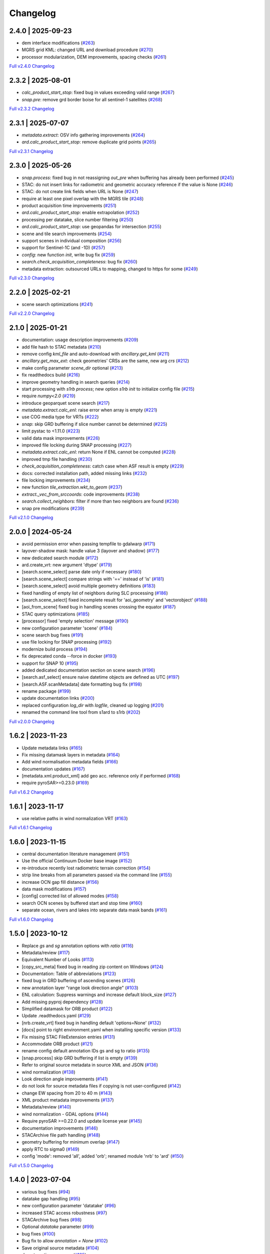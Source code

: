 Changelog
=========

2.4.0 | 2025-09-23
------------------

* dem interface modifications (`#263 <https://github.com/SAR-ARD/s1ard/pull/263>`_)
* MGRS grid KML: changed URL and download procedure (`#270 <https://github.com/SAR-ARD/s1ard/pull/270>`_)
* processor modularization, DEM improvements, spacing checks (`#261 <https://github.com/SAR-ARD/s1ard/pull/261>`_)

`Full v2.4.0 Changelog <https://github.com/SAR-ARD/s1ard/compare/v2.3.2...v2.4.0>`_

2.3.2 | 2025-08-01
------------------

* `calc_product_start_stop`: fixed bug in values exceeding valid range (`#267 <https://github.com/SAR-ARD/s1ard/pull/267>`_)
* `snap.pre`: remove grd border boise for all sentinel-1 satellites (`#268 <https://github.com/SAR-ARD/s1ard/pull/268>`_)

`Full v2.3.2 Changelog <https://github.com/SAR-ARD/s1ard/compare/v2.3.1...v2.3.2>`_

2.3.1 | 2025-07-07
------------------

* `metadata.extract`: OSV info gathering improvements (`#264 <https://github.com/SAR-ARD/s1ard/pull/264>`_)
* `ard.calc_product_start_stop`: remove duplicate grid points (`#265 <https://github.com/SAR-ARD/s1ard/pull/265>`_)

`Full v2.3.1 Changelog <https://github.com/SAR-ARD/s1ard/compare/v2.3.0...v2.3.1>`_

2.3.0 | 2025-05-26
------------------

* `snap.process`: fixed bug in not reassigning `out_pre` when buffering has already been performed (`#245 <https://github.com/SAR-ARD/s1ard/pull/245>`_)
* STAC: do not insert links for radiometric and geometric accuracy reference if the value is None (`#246 <https://github.com/SAR-ARD/s1ard/pull/246>`_)
* STAC: do not create link fields when URL is None (`#247 <https://github.com/SAR-ARD/s1ard/pull/247>`_)
* require at least one pixel overlap with the MGRS tile (`#248 <https://github.com/SAR-ARD/s1ard/pull/248>`_)
* product acquisition time improvements (`#251 <https://github.com/SAR-ARD/s1ard/pull/251>`_)
* `ard.calc_product_start_stop`: enable extrapolation (`#252 <https://github.com/SAR-ARD/s1ard/pull/252>`_)
* processing per datatake, slice number filtering (`#250 <https://github.com/SAR-ARD/s1ard/pull/250>`_)
* `ard.calc_product_start_stop`: use geopandas for intersection (`#255 <https://github.com/SAR-ARD/s1ard/pull/255>`_)
* scene and tile search improvements (`#254 <https://github.com/SAR-ARD/s1ard/pull/254>`_)
* support scenes in individual composition (`#256 <https://github.com/SAR-ARD/s1ard/pull/256>`_)
* support for Sentinel-1C (and -1D) (`#257 <https://github.com/SAR-ARD/s1ard/pull/257>`_)
* `config`: new function `init`, write bug fix (`#259 <https://github.com/SAR-ARD/s1ard/pull/259>`_)
* `search.check_acquisition_completeness`: bug fix (`#260 <https://github.com/SAR-ARD/s1ard/pull/260>`_)
* metadata extraction: outsourced URLs to mapping, changed to https for some (`#249 <https://github.com/SAR-ARD/s1ard/pull/249>`_)

`Full v2.3.0 Changelog <https://github.com/SAR-ARD/s1ard/compare/v2.2.0...v2.3.0>`_

2.2.0 | 2025-02-21
------------------

* scene search optimizations (`#241 <https://github.com/SAR-ARD/s1ard/pull/241>`_)

`Full v2.2.0 Changelog <https://github.com/SAR-ARD/s1ard/compare/v2.1.0...v2.2.0>`_

2.1.0 | 2025-01-21
------------------

* documentation: usage description improvements (`#209 <https://github.com/SAR-ARD/s1ard/pull/209>`_)
* add file hash to STAC metadata (`#210 <https://github.com/SAR-ARD/s1ard/pull/210>`_)
* remove config `kml_file` and auto-download with `ancillary.get_kml` (`#211 <https://github.com/SAR-ARD/s1ard/pull/211>`_)
* `ancillary.get_max_ext`: check geometries' CRSs are the same, new arg `crs` (`#212 <https://github.com/SAR-ARD/s1ard/pull/212>`_)
* make config parameter `scene_dir` optional (`#213 <https://github.com/SAR-ARD/s1ard/pull/213>`_)
* fix readthedocs build (`#216 <https://github.com/SAR-ARD/s1ard/pull/216>`_)
* improve geometry handling in search queries (`#214 <https://github.com/SAR-ARD/s1ard/pull/214>`_)
* start processing with `s1rb process`; new option `s1rb init` to initialize config file (`#215 <https://github.com/SAR-ARD/s1ard/pull/215>`_)
* require `numpy<2.0` (`#219 <https://github.com/SAR-ARD/s1ard/pull/219>`_)
* introduce geoparquet scene search (`#217 <https://github.com/SAR-ARD/s1ard/pull/217>`_)
* `metadata.extract.calc_enl`: raise error when array is empty (`#221 <https://github.com/SAR-ARD/s1ard/pull/221>`_)
* use COG media type for VRTs (`#222 <https://github.com/SAR-ARD/s1ard/pull/222>`_)
* `snap`: skip GRD buffering if slice number cannot be determined (`#225 <https://github.com/SAR-ARD/s1ard/pull/225>`_)
* limit pystac to <1.11.0 (`#223 <https://github.com/SAR-ARD/s1ard/pull/223>`_)
* valid data mask improvements (`#226 <https://github.com/SAR-ARD/s1ard/pull/226>`_)
* improved file locking during SNAP processing (`#227 <https://github.com/SAR-ARD/s1ard/pull/227>`_)
* `metadata.extract.calc_enl`: return None if ENL cannot be computed (`#228 <https://github.com/SAR-ARD/s1ard/pull/228>`_)
* improved tmp file handling (`#230 <https://github.com/SAR-ARD/s1ard/pull/230>`_)
* `check_acquisition_completeness`: catch case when ASF result is empty (`#229 <https://github.com/SAR-ARD/s1ard/pull/229>`_)
* docs: corrected installation path, added missing links (`#232 <https://github.com/SAR-ARD/s1ard/pull/232>`_)
* file locking improvements (`#234 <https://github.com/SAR-ARD/s1ard/pull/234>`_)
* new function `tile_extraction.wkt_to_geom` (`#237 <https://github.com/SAR-ARD/s1ard/pull/237>`_)
* `extract._vec_from_srccoords`: code improvements (`#238 <https://github.com/SAR-ARD/s1ard/pull/238>`_)
* `search.collect_neighbors`: filter if more than two neighbors are found (`#236 <https://github.com/SAR-ARD/s1ard/pull/236>`_)
* snap pre modifications (`#239 <https://github.com/SAR-ARD/s1ard/pull/239>`_)

`Full v2.1.0 Changelog <https://github.com/SAR-ARD/s1ard/compare/v2.0.0...v2.1.0>`_

2.0.0 | 2024-05-24
------------------

* avoid permission error when passing tempfile to gdalwarp (`#171 <https://github.com/SAR-ARD/s1ard/pull/171>`_)
* layover-shadow mask: handle value 3 (layover and shadow) (`#177 <https://github.com/SAR-ARD/s1ard/pull/177>`_)
* new dedicated search module (`#172 <https://github.com/SAR-ARD/s1ard/pull/172>`_)
* ard.create_vrt: new argument 'dtype' (`#179 <https://github.com/SAR-ARD/s1ard/pull/179>`_)
* [search.scene_select] parse date only if necessary (`#180 <https://github.com/SAR-ARD/s1ard/pull/180>`_)
* [search.scene_select] compare strings with '==' instead of 'is' (`#181 <https://github.com/SAR-ARD/s1ard/pull/181>`_)
* [search.scene_select] avoid multiple geometry definitions (`#183 <https://github.com/SAR-ARD/s1ard/pull/183>`_)
* fixed handling of empty list of neighbors during SLC processing (`#186 <https://github.com/SAR-ARD/s1ard/pull/186>`_)
* [search.scene_select] fixed incomplete result for 'aoi_geometry' and 'vectorobject' (`#188 <https://github.com/SAR-ARD/s1ard/pull/188>`_)
* [aoi_from_scene] fixed bug in handling scenes crossing the equator (`#187 <https://github.com/SAR-ARD/s1ard/pull/187>`_)
* STAC query optimizations (`#185 <https://github.com/SAR-ARD/s1ard/pull/185>`_)
* [processor] fixed 'empty selection' message (`#190 <https://github.com/SAR-ARD/s1ard/pull/190>`_)
* new configuration parameter 'scene' (`#184 <https://github.com/SAR-ARD/s1ard/pull/184>`_)
* scene search bug fixes (`#191 <https://github.com/SAR-ARD/s1ard/pull/191>`_)
* use file locking for SNAP processing (`#192 <https://github.com/SAR-ARD/s1ard/pull/192>`_)
* modernize build process (`#194 <https://github.com/SAR-ARD/s1ard/pull/194>`_)
* fix deprecated conda --force in docker (`#193 <https://github.com/SAR-ARD/s1ard/pull/193>`_)
* support for SNAP 10 (`#195 <https://github.com/SAR-ARD/s1ard/pull/195>`_)
* added dedicated documentation section on scene search (`#196 <https://github.com/SAR-ARD/s1ard/pull/196>`_)
* [search.asf_select] ensure naive datetime objects are defined as UTC (`#197 <https://github.com/SAR-ARD/s1ard/pull/197>`_)
* [search.ASF.scanMetadata] date formatting bug fix (`#198 <https://github.com/SAR-ARD/s1ard/pull/198>`_)
* rename package (`#199 <https://github.com/SAR-ARD/s1ard/pull/199>`_)
* update documentation links (`#200 <https://github.com/SAR-ARD/s1ard/pull/200>`_)
* replaced configuration `log_dir` with `logfile`, cleaned up logging (`#201 <https://github.com/SAR-ARD/s1ard/pull/201>`_)
* renamed the command line tool from s1ard to s1rb (`#202 <https://github.com/SAR-ARD/s1ard/pull/202>`_)

`Full v2.0.0 Changelog <https://github.com/SAR-ARD/s1ard/compare/v1.6.2...v2.0.0>`_

1.6.2 | 2023-11-23
------------------

* Update metadata links (`#165 <https://github.com/SAR-ARD/s1ard/pull/165>`_)
* Fix missing datamask layers in metadata (`#164 <https://github.com/SAR-ARD/s1ard/pull/164>`_)
* Add wind normalisation metadata fields (`#166 <https://github.com/SAR-ARD/s1ard/pull/166>`_)
* documentation updates (`#167 <https://github.com/SAR-ARD/s1ard/pull/167>`_)
* [metadata.xml.product_xml] add geo acc. reference only if performed (`#168 <https://github.com/SAR-ARD/s1ard/pull/168>`_)
* require pyroSAR>=0.23.0 (`#169 <https://github.com/SAR-ARD/s1ard/pull/169>`_)


`Full v1.6.2 Changelog <https://github.com/SAR-ARD/s1ard/compare/v1.6.1...v1.6.2>`_

1.6.1 | 2023-11-17
------------------

* use relative paths in wind normalization VRT (`#163 <https://github.com/SAR-ARD/s1ard/pull/163>`_)

`Full v1.6.1 Changelog <https://github.com/SAR-ARD/s1ard/compare/v1.6.0...v1.6.1>`_

1.6.0 | 2023-11-15
------------------

* central documentation literature management (`#151 <https://github.com/SAR-ARD/s1ard/pull/151>`_)
* Use the official Continuum Docker base image (`#152 <https://github.com/SAR-ARD/s1ard/pull/152>`_)
* re-introduce recently lost radiometric terrain correction (`#154 <https://github.com/SAR-ARD/s1ard/pull/154>`_)
* strip line breaks from all parameters passed via the command line (`#155 <https://github.com/SAR-ARD/s1ard/pull/155>`_)
* increase OCN gap fill distance (`#156 <https://github.com/SAR-ARD/s1ard/pull/156>`_)
* data mask modifications (`#157 <https://github.com/SAR-ARD/s1ard/pull/157>`_)
* [config] corrected list of allowed modes (`#158 <https://github.com/SAR-ARD/s1ard/pull/158>`_)
* search OCN scenes by buffered start and stop time (`#160 <https://github.com/SAR-ARD/s1ard/pull/160>`_)
* separate ocean, rivers and lakes into separate data mask bands (`#161 <https://github.com/SAR-ARD/s1ard/pull/161>`_)

`Full v1.6.0 Changelog <https://github.com/SAR-ARD/s1ard/compare/v1.5.0...v1.6.0>`_

1.5.0 | 2023-10-12
------------------

* Replace `gs` and `sg` annotation options with `ratio` (`#116 <https://github.com/SAR-ARD/s1ard/pull/116>`_)
* Metadata/review (`#117 <https://github.com/SAR-ARD/s1ard/pull/117>`_)
* Equivalent Number of Looks (`#113 <https://github.com/SAR-ARD/s1ard/pull/113>`_)
* [copy_src_meta] fixed bug in reading zip content on Windows (`#124 <https://github.com/SAR-ARD/s1ard/pull/124>`_)
* Documentation: Table of abbreviations (`#123 <https://github.com/SAR-ARD/s1ard/pull/123>`_)
* fixed bug in GRD buffering of ascending scenes (`#126 <https://github.com/SAR-ARD/s1ard/pull/126>`_)
* new annotation layer "range look direction angle" (`#103 <https://github.com/SAR-ARD/s1ard/pull/103>`_)
* ENL calculation: Suppress warnings and increase default block_size (`#127 <https://github.com/SAR-ARD/s1ard/pull/127>`_)
* Add missing pyproj dependency (`#128 <https://github.com/SAR-ARD/s1ard/pull/128>`_)
* Simplified datamask for ORB product (`#122 <https://github.com/SAR-ARD/s1ard/pull/122>`_)
* Update .readthedocs.yaml (`#129 <https://github.com/SAR-ARD/s1ard/pull/129>`_)
* [nrb.create_vrt] fixed bug in handling default 'options=None' (`#132 <https://github.com/SAR-ARD/s1ard/pull/132>`_)
* [docs] point to right environment.yaml when installing specific version (`#133 <https://github.com/SAR-ARD/s1ard/pull/133>`_)
* Fix missing STAC FileExtension entries (`#131 <https://github.com/SAR-ARD/s1ard/pull/131>`_)
* Accommodate ORB product (`#121 <https://github.com/SAR-ARD/s1ard/pull/121>`_)
* rename config default annotation IDs gs and sg to ratio (`#135 <https://github.com/SAR-ARD/s1ard/pull/135>`_)
* [snap.process] skip GRD buffering if list is empty (`#139 <https://github.com/SAR-ARD/s1ard/pull/139>`_)
* Refer to original source metadata in source XML and JSON (`#136 <https://github.com/SAR-ARD/s1ard/pull/136>`_)
* wind normalization (`#138 <https://github.com/SAR-ARD/s1ard/pull/138>`_)
* Look direction angle improvements (`#141 <https://github.com/SAR-ARD/s1ard/pull/141>`_)
* do not look for source metadata files if copying is not user-configured (`#142 <https://github.com/SAR-ARD/s1ard/pull/142>`_)
* change EW spacing from 20 to 40 m (`#143 <https://github.com/SAR-ARD/s1ard/pull/143>`_)
* XML product metadata improvements (`#137 <https://github.com/SAR-ARD/s1ard/pull/137>`_)
* Metadata/review (`#140 <https://github.com/SAR-ARD/s1ard/pull/140>`_)
* wind normalization - GDAL options (`#144 <https://github.com/SAR-ARD/s1ard/pull/144>`_)
* Require pyroSAR >=0.22.0 and update license year (`#145 <https://github.com/SAR-ARD/s1ard/pull/145>`_)
* documentation improvements (`#146 <https://github.com/SAR-ARD/s1ard/pull/146>`_)
* STACArchive file path handling (`#148 <https://github.com/SAR-ARD/s1ard/pull/148>`_)
* geometry buffering for minimum overlap (`#147 <https://github.com/SAR-ARD/s1ard/pull/147>`_)
* apply RTC to sigma0 (`#149 <https://github.com/SAR-ARD/s1ard/pull/149>`_)
* config 'mode': removed 'all', added 'orb'; renamed module 'nrb' to 'ard' (`#150 <https://github.com/SAR-ARD/s1ard/pull/150>`_)

`Full v1.5.0 Changelog <https://github.com/SAR-ARD/s1ard/compare/v1.4.0...v1.5.0>`_

1.4.0 | 2023-07-04
------------------

* various bug fixes (`#94 <https://github.com/SAR-ARD/s1ard/pull/94>`_)
* datatake gap handling (`#95 <https://github.com/SAR-ARD/s1ard/pull/95>`_)
* new configuration parameter 'datatake' (`#96 <https://github.com/SAR-ARD/s1ard/pull/96>`_)
* increased STAC access robustness (`#97 <https://github.com/SAR-ARD/s1ard/pull/97>`_)
* STACArchive bug fixes (`#98 <https://github.com/SAR-ARD/s1ard/pull/98>`_)
* Optional `datatake` parameter (`#99 <https://github.com/SAR-ARD/s1ard/pull/99>`_)
* bug fixes (`#100 <https://github.com/SAR-ARD/s1ard/pull/100>`_)
* Bug fix to allow `annotation = None` (`#102 <https://github.com/SAR-ARD/s1ard/pull/102>`_)
* Save original source metadata  (`#104 <https://github.com/SAR-ARD/s1ard/pull/104>`_)
* do not continue on error (`#105 <https://github.com/SAR-ARD/s1ard/pull/105>`_)
* Always use ESA border noise removal (`#106 <https://github.com/SAR-ARD/s1ard/pull/106>`_)
* [nrb] remove dataset if mask is nodata-only (`#108 <https://github.com/SAR-ARD/s1ard/pull/108>`_)
* Bug fix: Save original source metadata (`#109 <https://github.com/SAR-ARD/s1ard/pull/109>`_)
* New metadata config parameters (`#110 <https://github.com/SAR-ARD/s1ard/pull/110>`_)
* support for scenes acquired in NRT Slicing mode (`#112 <https://github.com/SAR-ARD/s1ard/pull/112>`_)

`Full v1.4.0 Changelog <https://github.com/SAR-ARD/s1ard/compare/v1.3.0...v1.4.0>`_

1.3.0 | 2023-05-24
------------------

* SNAP RTC: increase DEM oversampling by a factor of two (`#78 <https://github.com/SAR-ARD/s1ard/pull/78>`_)
* nrb.format: do not hardcode src_nodata and read it from the data instead (`#79 <https://github.com/SAR-ARD/s1ard/pull/79>`_)
* enable configuration via command line arguments (`#80 <https://github.com/SAR-ARD/s1ard/pull/80>`_)
* improved date parsing (`#81 <https://github.com/SAR-ARD/s1ard/pull/81>`_)
* scene search via STAC (`#82 <https://github.com/SAR-ARD/s1ard/pull/82>`_)
* enhanced time filtering (`#84 <https://github.com/SAR-ARD/s1ard/pull/84>`_)
* general processor improvements (`#85 <https://github.com/SAR-ARD/s1ard/pull/85>`_)

`Full v1.3.0 Changelog <https://github.com/SAR-ARD/s1ard/compare/v1.2.0...v1.3.0>`_

1.2.0 | 2022-12-29
------------------

* improved geometry handling (`#71 <https://github.com/SAR-ARD/s1ard/pull/71>`_)
* DEM handling improvements (`#72 <https://github.com/SAR-ARD/s1ard/pull/72>`_)
* GRD buffering by (`#73 <https://github.com/SAR-ARD/s1ard/pull/73>`_)
* add DEM as additional output layer (`#70 <https://github.com/SAR-ARD/s1ard/pull/70>`_)
* sigma0 processing and annotation layer configuration (`#74 <https://github.com/SAR-ARD/s1ard/pull/74>`_)

`Full v1.2.0 Changelog <https://github.com/SAR-ARD/s1ard/compare/v1.1.0...v1.2.0>`_

1.1.0 | 2022-09-29
------------------

* documentation improvements (`#60 <https://github.com/SAR-ARD/s1ard/pull/60>`_)
* installation update (`#61 <https://github.com/SAR-ARD/s1ard/pull/61>`_)
* Process restructuring (`#63 <https://github.com/SAR-ARD/s1ard/pull/63>`_)
* minor structural changes and bug fixes (`#65 <https://github.com/SAR-ARD/s1ard/pull/65>`_)
* documentation update reflecting the recent process restructuring (`#66 <https://github.com/SAR-ARD/s1ard/pull/66>`_)
* renamed processing mode 'snap' to 'rtc' (`#67 <https://github.com/SAR-ARD/s1ard/pull/67>`_)

`Full v1.1.0 Changelog <https://github.com/SAR-ARD/s1ard/compare/v1.0.2...v1.1.0>`_

1.0.2 | 2022-08-24
------------------

* Fix error in handling of temporary VRTs (`#50 <https://github.com/SAR-ARD/s1ard/pull/50>`_)
* Adjustments to VRT log scaling (`#52 <https://github.com/SAR-ARD/s1ard/pull/52>`_)
* [metadata] read nodata values directly from files (instead of hard-coding them) (`#53 <https://github.com/SAR-ARD/s1ard/pull/53>`_)
* use type identifier in scene-specific DEM file names (`#55 <https://github.com/SAR-ARD/s1ard/pull/55>`_)
* Add VRT assets to STAC files (`#56 <https://github.com/SAR-ARD/s1ard/pull/56>`_)
* Fix and improve metadata geometry handling (`#57 <https://github.com/SAR-ARD/s1ard/pull/57>`_)
* SNAP 9 compatibility (`#58 <https://github.com/SAR-ARD/s1ard/pull/58>`_)

`Full v1.0.2 Changelog <https://github.com/SAR-ARD/s1ard/compare/v1.0.1...v1.0.2>`_

1.0.1 | 2022-07-03
------------------

* dem handling improvements (`#45 <https://github.com/SAR-ARD/s1ard/pull/45>`_)

`Full v1.0.1 Changelog <https://github.com/SAR-ARD/s1ard/compare/v1.0.0...v1.0.1>`_

1.0.0 | 2022-06-23
------------------

* Dockerfile to build s1ard image (`#31 <https://github.com/SAR-ARD/s1ard/pull/31>`_)
* adjustments to nodata value (`#28 <https://github.com/SAR-ARD/s1ard/pull/28>`_)
* renamed XML tag 'nrb' to 's1-nrb' (`#36 <https://github.com/SAR-ARD/s1ard/pull/36>`_)
* Metadata & Config Improvements (`#30 <https://github.com/SAR-ARD/s1ard/pull/30>`_)
* Geolocation accuracy (`#40 <https://github.com/SAR-ARD/s1ard/pull/40>`_)
* various bug fixes and documentation improvements

`Full v1.0.0 Changelog <https://github.com/SAR-ARD/s1ard/compare/v0.4.2...v1.0.0>`_

0.4.2 | 2022-06-16
------------------

* Update documentation (`#27 <https://github.com/SAR-ARD/s1ard/pull/27>`_)
* find unpacked .SAFE scenes in scene_dir (instead of just .zip) (`aea53a5 <https://github.com/SAR-ARD/s1ard/commit/aea53a57bc5fa1418fea4f46f69b41b7332909b1>`_)

`Full v0.4.2 Changelog <https://github.com/SAR-ARD/s1ard/compare/v0.4.1...v0.4.2>`_

0.4.1 | 2022-06-01
------------------

* handle ETAD products as zip, tar, and SAFE (`#25 <https://github.com/SAR-ARD/s1ard/pull/25>`_)
* set dem download authentication via env. variables (`#26 <https://github.com/SAR-ARD/s1ard/pull/26>`_)
* various bug fixes

`Full v0.4.1 Changelog <https://github.com/SAR-ARD/s1ard/compare/v0.4.0...v0.4.1>`_

0.4.0 | 2022-05-30
------------------

* outsourced and restructured DEM preparation functionality (`#18 <https://github.com/SAR-ARD/s1ard/pull/18>`_)
* outsourced ETAD correction to dedicated module (`#19 <https://github.com/SAR-ARD/s1ard/pull/19>`_)
* XML validation & improvements (`#17 <https://github.com/SAR-ARD/s1ard/pull/17>`_)
* Restructuring and cleanup (`#20 <https://github.com/SAR-ARD/s1ard/pull/20>`_)
* outsourced NRB formatting to dedicated module (`#21 <https://github.com/SAR-ARD/s1ard/pull/21>`_)
* extended acquisition mode support (`#22 <https://github.com/SAR-ARD/s1ard/pull/22>`_)
* Set up sphinx documentation (`#23 <https://github.com/SAR-ARD/s1ard/pull/23>`_)
* AOI scene selection (`#24 <https://github.com/SAR-ARD/s1ard/pull/24>`_)

`Full v0.4.0 Changelog <https://github.com/SAR-ARD/s1ard/compare/v0.3.0...v0.4.0>`_

0.3.0 | 2022-03-30
------------------

* Updated metadata module (`#9 <https://github.com/SAR-ARD/s1ard/pull/9>`_)
* Modified `prepare_dem` interface (`#10 <https://github.com/SAR-ARD/s1ard/pull/10>`_)
* Various improvements (`#11 <https://github.com/SAR-ARD/s1ard/pull/11>`_)
* Modified working directory structure (`#12 <https://github.com/SAR-ARD/s1ard/pull/12>`_)
* Updated `ancillary.py` (`#13 <https://github.com/SAR-ARD/s1ard/pull/13>`_)
* Added ETAD correction (`#14 <https://github.com/SAR-ARD/s1ard/pull/14>`_)
* Improved RGB composite (`#15 <https://github.com/SAR-ARD/s1ard/pull/15>`_)
* Store DEM/WBM tiles in UTM zones different to the native MGRS zone (`#16 <https://github.com/SAR-ARD/s1ard/pull/16>`_)

`Full v0.3.0 Changelog <https://github.com/SAR-ARD/s1ard/compare/v0.2.0...v0.3.0>`_

0.2.0 | 2022-03-03
------------------

`Full v0.2.0 Changelog <https://github.com/SAR-ARD/s1ard/compare/v0.1.0...v0.2.0>`_
